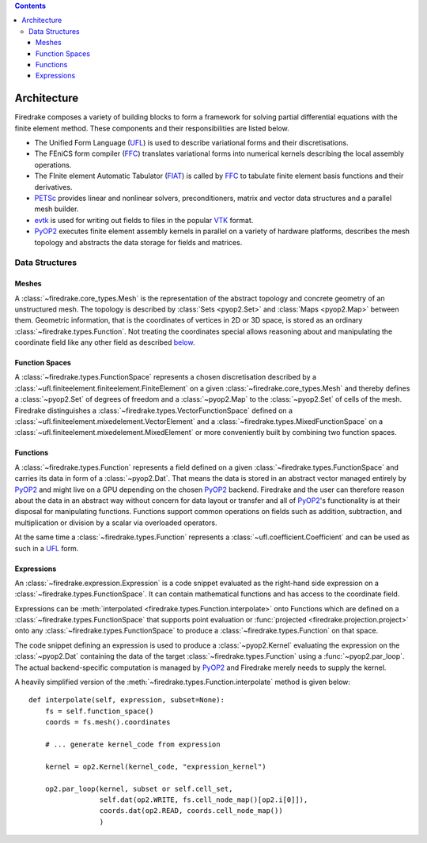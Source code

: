 .. contents::

.. _architecture:

Architecture
============

Firedrake composes a variety of building blocks to form a framework for
solving partial differential equations with the finite element method. These
components and their responsibilities are listed below.

* The Unified Form Language (UFL_) is used to describe variational forms and
  their discretisations.
* The FEniCS form compiler (FFC_) translates variational forms into numerical
  kernels describing the local assembly operations.
* The FInite element Automatic Tabulator (FIAT_) is called by FFC_ to tabulate
  finite element basis functions and their derivatives.
* PETSc_ provides linear and nonlinear solvers, preconditioners, matrix and
  vector data structures and a parallel mesh builder.
* evtk_ is used for writing out fields to files in the popular VTK_ format.
* PyOP2_ executes finite element assembly kernels in parallel on a variety of
  hardware platforms, describes the mesh topology and abstracts the data
  storage for fields and matrices.

.. _architecture-data-structures:

Data Structures
---------------

.. _architecture-meshes:

Meshes
~~~~~~

A :class:`~firedrake.core_types.Mesh` is the representation of the abstract
topology and concrete geometry of an unstructured mesh. The topology is
described by :class:`Sets <pyop2.Set>` and :class:`Maps <pyop2.Map>` between
them.  Geometric information, that is the coordinates of vertices in 2D or 3D
space, is stored as an ordinary :class:`~firedrake.types.Function`. Not
treating the coordinates special allows reasoning about and manipulating the
coordinate field like any other field as described `below
<architecture-functions_>`_.

.. TODO: Plex

.. _architecture-function-spaces:

Function Spaces
~~~~~~~~~~~~~~~

A :class:`~firedrake.types.FunctionSpace` represents a chosen discretisation
described by a :class:`~ufl.finiteelement.finiteelement.FiniteElement` on a
given :class:`~firedrake.core_types.Mesh` and thereby defines a
:class:`~pyop2.Set` of degrees of freedom and a :class:`~pyop2.Map` to the
:class:`~pyop2.Set` of cells of the mesh. Firedrake distinguishes a
:class:`~firedrake.types.VectorFunctionSpace` defined on a
:class:`~ufl.finiteelement.mixedelement.VectorElement` and a
:class:`~firedrake.types.MixedFunctionSpace` on a
:class:`~ufl.finiteelement.mixedelement.MixedElement` or more conveniently
built by combining two function spaces.

.. TODO: IndexedFunctionSpace

.. _architecture-functions:

Functions
~~~~~~~~~

A :class:`~firedrake.types.Function` represents a field defined on a given
:class:`~firedrake.types.FunctionSpace` and carries its data in form of a
:class:`~pyop2.Dat`. That means the data is stored in an abstract vector
managed entirely by PyOP2_ and might live on a GPU depending on the chosen
PyOP2_ backend. Firedrake and the user can therefore reason about the data in
an abstract way without concern for data layout or transfer and all of
PyOP2_'s functionality is at their disposal for manipulating functions.
Functions support common operations on fields such as addition, subtraction,
and multiplication or division by a scalar via overloaded operators.

At the same time a :class:`~firedrake.types.Function` represents a
:class:`~ufl.coefficient.Coefficient` and can be used as such in a UFL_ form.

.. _architecture-expressions:

Expressions
~~~~~~~~~~~

An :class:`~firedrake.expression.Expression` is a code snippet evaluated as the
right-hand side expression on a :class:`~firedrake.types.FunctionSpace`. It can
contain mathematical functions and has access to the coordinate field.

Expressions can be :meth:`interpolated <firedrake.types.Function.interpolate>`
onto Functions which are defined on a :class:`~firedrake.types.FunctionSpace`
that supports point evaluation or :func:`projected
<firedrake.projection.project>` onto any
:class:`~firedrake.types.FunctionSpace` to produce a
:class:`~firedrake.types.Function` on that space.

The code snippet defining an expression is used to produce a
:class:`~pyop2.Kernel` evaluating the expression on the :class:`~pyop2.Dat`
containing the data of the target :class:`~firedrake.types.Function` using a
:func:`~pyop2.par_loop`. The actual backend-specific computation is managed by
PyOP2_ and Firedrake merely needs to supply the kernel.

A heavily simplified version of the
:meth:`~firedrake.types.Function.interpolate` method is given below: ::

    def interpolate(self, expression, subset=None):
        fs = self.function_space()
        coords = fs.mesh().coordinates

        # ... generate kernel_code from expression

        kernel = op2.Kernel(kernel_code, "expression_kernel")

        op2.par_loop(kernel, subset or self.cell_set,
                     self.dat(op2.WRITE, fs.cell_node_map()[op2.i[0]]),
                     coords.dat(op2.READ, coords.cell_node_map())
                     )

.. _evtk: https://bitbucket.org/pauloh/pyevtk
.. _FFC: https://bitbucket.org/mapdes/ffc
.. _FIAT: https://bitbucket.org/mapdes/fiat
.. _PETSc: http://www.mcs.anl.gov/petsc/
.. _PyOP2: http://op2.github.io/PyOP2
.. _UFL: https://bitbucket.org/mapdes/ufl
.. _VTK: http://vtk.org
